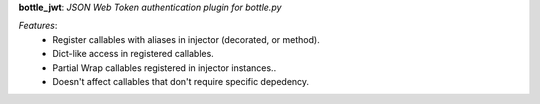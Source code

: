 **bottle_jwt**:  *JSON Web Token authentication plugin for bottle.py*


*Features*:
   - Register callables with aliases in injector (decorated, or method).
   - Dict-like access in registered callables.
   - Partial Wrap callables registered in injector instances..
   - Doesn't affect callables that don't require specific depedency.
